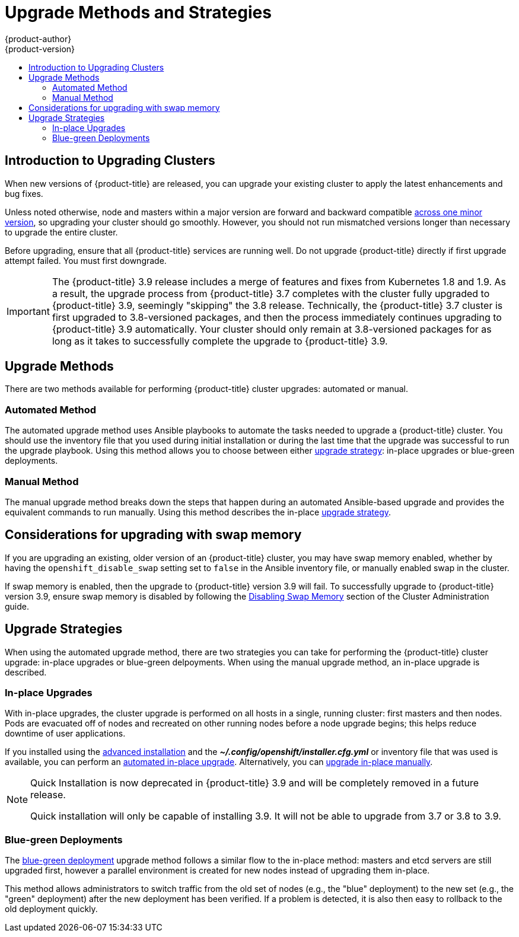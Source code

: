 [[install-config-upgrading-index]]
= Upgrade Methods and Strategies
{product-author}
{product-version}
:data-uri:
:icons:
:experimental:
:toc: macro
:toc-title:
:prewrap!:

toc::[]

[[upgrading-introduction]]
== Introduction to Upgrading Clusters

When new versions of {product-title} are released, you can upgrade your existing
cluster to apply the latest enhancements and bug fixes.
ifdef::openshift-origin[]
For OpenShift Origin, see the
https://github.com/openshift/origin/releases[Releases page] on GitHub to review
the latest changes.
endif::[]
ifdef::openshift-enterprise[]
This includes upgrading from previous minor versions, such as release 3.7 to
3.9, and applying asynchronous errata updates within a minor version (3.9.z
releases). See the xref:../release_notes/ocp_3_9_release_notes.adoc#release-notes-ocp-3-9-release-notes[{product-title} 3.9 Release Notes] to review the latest changes.

[NOTE]
====
Due to the xref:../release_notes/v2_vs_v3.adoc#release-notes-v2-vs-v3[core architectural changes]
between the major versions, OpenShift Enterprise 2 environments cannot be
upgraded to {product-title} 3 and require a fresh installation.
====
endif::[]

Unless noted otherwise, node and masters within a major version are forward and
backward compatible
xref:../upgrading/automated_upgrades.adoc#preparing-for-an-automated-upgrade[across
one minor version], so upgrading your cluster should go smoothly. However, you
should not run mismatched versions longer than necessary to upgrade the entire
cluster.

Before upgrading, ensure that all {product-title} services are running well. Do
not  upgrade {product-title} directly if first upgrade attempt failed. You must
first downgrade.

[IMPORTANT]
====
// tag::37to39skipping38upgrade[]
The {product-title} 3.9 release includes a merge of features and fixes from
Kubernetes 1.8 and 1.9. As a result, the upgrade process from {product-title}
3.7 completes with the cluster fully upgraded to {product-title} 3.9, seemingly
"skipping" the 3.8 release. Technically, the {product-title} 3.7 cluster is
first upgraded to 3.8-versioned packages, and then the process immediately
continues upgrading to {product-title} 3.9 automatically. Your cluster should
only remain at 3.8-versioned packages for as long as it takes to successfully
complete the upgrade to {product-title} 3.9.
// end::37to39skipping38upgrade[]
====

[[install-config-upgrading-methods]]
== Upgrade Methods

There are two methods available for performing {product-title} cluster upgrades:
automated or manual.

[[install-config-upgrading-methods-automated]]
=== Automated Method

The automated upgrade method uses Ansible playbooks to automate the tasks needed
to upgrade a {product-title} cluster. You should use the inventory file that you
used during initial installation or during the last time that the upgrade was
successful to run the upgrade playbook. Using this method allows you to choose
between either xref:install-config-upgrading-strategies[upgrade strategy]:
in-place upgrades or blue-green deployments.

[[install-config-upgrading-methods-manual]]
=== Manual Method

The manual upgrade method breaks down the steps that happen during an automated
Ansible-based upgrade and provides the equivalent commands to run manually. Using this method describes the in-place xref:install-config-upgrading-strategies[upgrade strategy].

[[upgrading-swap-memory]]
== Considerations for upgrading with swap memory

If you are upgrading an existing, older version of an {product-title} cluster,
you may have swap memory enabled, whether by having the `openshift_disable_swap`
setting set to `false` in the Ansible inventory file, or manually enabled swap
in the cluster. 

If swap memory is enabled, then the upgrade to {product-title} version 3.9 will
fail. To successfully upgrade to {product-title} version 3.9, ensure swap memory
is disabled by following the
xref:../admin_guide/overcommit.adoc#disabling-swap-memory[Disabling Swap
Memory] section of the Cluster Administration guide.

[[install-config-upgrading-strategies]]
== Upgrade Strategies

When using the automated upgrade method, there are two strategies you can take
for performing the {product-title} cluster upgrade: in-place upgrades or
blue-green delpoyments. When using the manual upgrade method, an in-place
upgrade is described.

[[install-config-upgrading-strategy-inplace]]
=== In-place Upgrades

With in-place upgrades, the cluster upgrade is performed on all hosts in a
single, running cluster: first masters and then nodes. Pods are evacuated off of
nodes and recreated on other running nodes before a node upgrade begins; this
helps reduce downtime of user applications.

If you installed using the
ifdef::openshift-enterprise[]
xref:../install_config/install/quick_install.adoc#install-config-install-quick-install[quick] or
endif::[]
xref:../install_config/install/advanced_install.adoc#install-config-install-advanced-install[advanced installation]
and the *_~/.config/openshift/installer.cfg.yml_* or inventory file that was
used is available, you can perform an
xref:../upgrading/automated_upgrades.adoc#install-config-upgrading-automated-upgrades[automated in-place upgrade].
Alternatively, you can
xref:../upgrading/manual_upgrades.adoc#install-config-upgrading-manual-upgrades[upgrade in-place manually].

[NOTE]
====
Quick Installation is now deprecated in {product-title} 3.9 and will be
completely removed in a future release.

Quick installation will only be capable of installing 3.9. It will not be able
to upgrade from 3.7 or 3.8 to 3.9.
====

[[install-config-upgrading-strategy-bluegreen]]
=== Blue-green Deployments

The
xref:../upgrading/blue_green_deployments.adoc#upgrading-blue-green-deployments[blue-green deployment] upgrade method follows a similar flow to the in-place method:
masters and etcd servers are still upgraded first, however a parallel
environment is created for new nodes instead of upgrading them in-place.

This method allows administrators to switch traffic from the old set of nodes
(e.g., the "blue" deployment) to the new set (e.g., the "green" deployment)
after the new deployment has been verified. If a problem is detected, it is also
then easy to rollback to the old deployment quickly.
